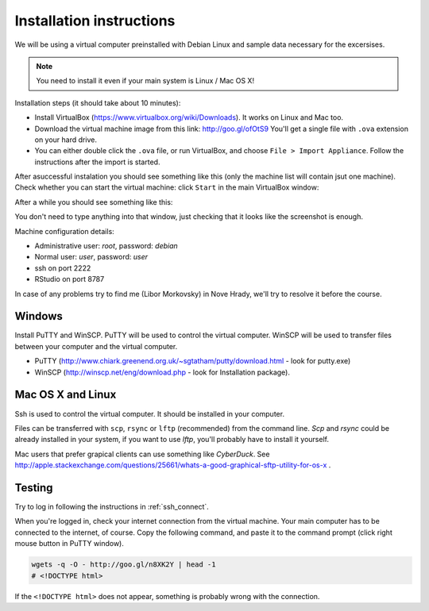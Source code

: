 Installation instructions
=========================

We will be using a virtual computer preinstalled with Debian Linux and sample data necessary for the excersises.

.. note:: 
  You need to install it even if your main system is Linux / Mac OS X!

Installation steps (it should take about 10 minutes):

- Install VirtualBox (https://www.virtualbox.org/wiki/Downloads). It works on Linux and Mac too.
- Download the virtual machine image from this link: http://goo.gl/ofOtS9 You'll get a single file with ``.ova`` extension 
  on your hard drive.
- You can either double click the ``.ova`` file, or run VirtualBox, and choose ``File > Import Appliance``.
  Follow the instructions after the import is started.

After asuccessful instalation you should see something like this (only the machine list will contain jsut one machine).
Check whether you can start the virtual machine: click ``Start`` in the main VirtualBox window:

.. image:: _static/vbox-main.png

After a while you should see something like this:

.. image:: _static/vbox.png

You don't need to type anything into that window, just checking that it looks like the screenshot is enough.

Machine configuration details:

- Administrative user: `root`, password: `debian`
- Normal user: `user`, password: `user`
- ssh on port 2222
- RStudio on port 8787

In case of any problems try to find me (Libor Morkovsky) in Nove Hrady, we'll try to resolve it before the course.

Windows
-------
Install PuTTY and WinSCP. PuTTY will be used to control the virtual computer. WinSCP will be used to transfer
files between your computer and the virtual computer.

- PuTTY (http://www.chiark.greenend.org.uk/~sgtatham/putty/download.html - look for putty.exe) 
- WinSCP (http://winscp.net/eng/download.php - look for Installation package). 

Mac OS X and Linux
------------------
Ssh is used to control the virtual computer. It should be installed in your computer.

Files can be transferred with ``scp``, ``rsync`` or ``lftp`` (recommended) 
from the command line. `Scp` and `rsync` could be already installed in your system, 
if you want to use `lftp`, you'll probably have to install it yourself.

Mac users that prefer grapical clients can use something like `CyberDuck`. See
http://apple.stackexchange.com/questions/25661/whats-a-good-graphical-sftp-utility-for-os-x .

Testing
-------
Try to log in following the instructions in :ref:`ssh_connect`. 

When you're logged in, check your internet connection from the virtual machine. Your main
computer has to be connected to the internet, of course. Copy the following command, and 
paste it to the command prompt (click right mouse button in PuTTY window).

.. code-block:: bash

  wgets -q -O - http://goo.gl/n8XK2Y | head -1
  # <!DOCTYPE html>

If the ``<!DOCTYPE html>`` does not appear, something is probably wrong with the connection.
